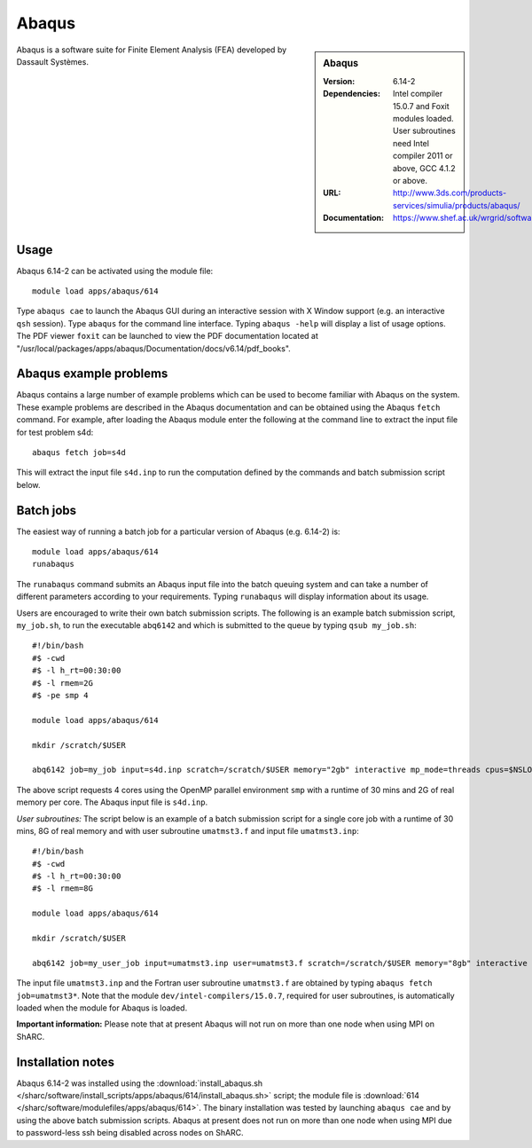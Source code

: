 Abaqus
======

.. sidebar:: Abaqus
   
   :Version: 6.14-2
   :Dependencies: Intel compiler 15.0.7 and Foxit modules loaded. User subroutines need Intel compiler 2011 or above, GCC 4.1.2 or above. 
   :URL: http://www.3ds.com/products-services/simulia/products/abaqus/ 
   :Documentation: https://www.shef.ac.uk/wrgrid/software/abaqus


Abaqus is a software suite for Finite Element Analysis (FEA) developed by Dassault Systèmes.


Usage
-----

Abaqus 6.14-2 can be activated using the module file::

    module load apps/abaqus/614
	
Type ``abaqus cae`` to launch the Abaqus GUI during an interactive session with X Window support (e.g. an interactive ``qsh`` session).
Type ``abaqus`` for the command line interface. Typing ``abaqus -help`` will display a list of usage options.
The PDF viewer ``foxit`` can be launched to view the PDF documentation located at "/usr/local/packages/apps/abaqus/Documentation/docs/v6.14/pdf_books".


Abaqus example problems
-----------------------

Abaqus contains a large number of example problems which can be used to become familiar with Abaqus on the system.
These example problems are described in the Abaqus documentation and can be obtained using the Abaqus ``fetch`` command.
For example, after loading the Abaqus module enter the following at the command line to extract the input file for test problem s4d::

    abaqus fetch job=s4d
	
This will extract the input file ``s4d.inp`` to run the computation defined by the commands and batch submission script below.


Batch jobs
----------

The easiest way of running a batch job for a particular version of Abaqus (e.g. 6.14-2) is::
    
    module load apps/abaqus/614
    runabaqus
	
The ``runabaqus`` command submits an Abaqus input file into the batch queuing system and can take a number of different parameters according to your requirements.
Typing ``runabaqus`` will display information about its usage.

Users are encouraged to write their own batch submission scripts. The following is an example batch submission script, ``my_job.sh``, to run the executable ``abq6142`` and which is submitted to the queue by typing ``qsub my_job.sh``::

    #!/bin/bash
    #$ -cwd
    #$ -l h_rt=00:30:00
    #$ -l rmem=2G
    #$ -pe smp 4

    module load apps/abaqus/614

    mkdir /scratch/$USER

    abq6142 job=my_job input=s4d.inp scratch=/scratch/$USER memory="2gb" interactive mp_mode=threads cpus=$NSLOTS
	
The above script requests 4 cores using the OpenMP parallel environment ``smp`` with a runtime of 30 mins and 2G of real memory per core. The Abaqus input file is ``s4d.inp``.

*User subroutines:* The script below is an example of a batch submission script for a single core job with a runtime of 30 mins, 8G of real memory and with user subroutine ``umatmst3.f`` and input file ``umatmst3.inp``::

    #!/bin/bash
    #$ -cwd
    #$ -l h_rt=00:30:00
    #$ -l rmem=8G

    module load apps/abaqus/614
    
    mkdir /scratch/$USER
    
    abq6142 job=my_user_job input=umatmst3.inp user=umatmst3.f scratch=/scratch/$USER memory="8gb" interactive

The input file ``umatmst3.inp`` and the Fortran user subroutine ``umatmst3.f`` are obtained by typing ``abaqus fetch job=umatmst3*``.
Note that the module ``dev/intel-compilers/15.0.7``, required for user subroutines, is automatically loaded when the module for Abaqus is loaded.  

**Important information:** Please note that at present Abaqus will not run on more than one node when using MPI on ShARC.


Installation notes
------------------

Abaqus 6.14-2 was installed using the
:download:`install_abaqus.sh </sharc/software/install_scripts/apps/abaqus/614/install_abaqus.sh>` script; the module
file is
:download:`614 </sharc/software/modulefiles/apps/abaqus/614>`. The binary installation was tested by launching ``abaqus cae`` and by using the above batch submission scripts.
Abaqus at present does not run on more than one node when using MPI due to password-less ssh being disabled across nodes on ShARC.
